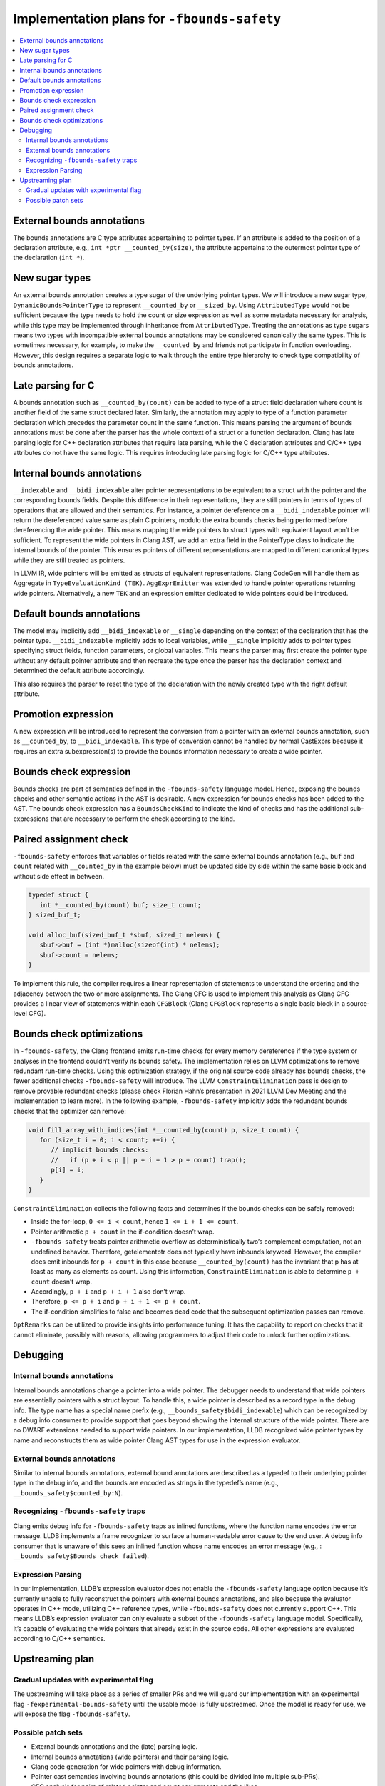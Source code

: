============================================
Implementation plans for ``-fbounds-safety``
============================================

.. contents::
   :local:

External bounds annotations
===========================

The bounds annotations are C type attributes appertaining to pointer types. If
an attribute is added to the position of a declaration attribute, e.g., ``int
*ptr __counted_by(size)``, the attribute appertains to the outermost pointer
type of the declaration (``int *``).

New sugar types
===============

An external bounds annotation creates a type sugar of the underlying pointer
types. We will introduce a new sugar type, ``DynamicBoundsPointerType`` to
represent ``__counted_by`` or ``__sized_by``. Using ``AttributedType`` would not
be sufficient because the type needs to hold the count or size expression as
well as some metadata necessary for analysis, while this type may be implemented
through inheritance from ``AttributedType``. Treating the annotations as type
sugars means two types with incompatible external bounds annotations may be
considered canonically the same types. This is sometimes necessary, for example,
to make the ``__counted_by`` and friends not participate in function
overloading. However, this design requires a separate logic to walk through the
entire type hierarchy to check type compatibility of bounds annotations.

Late parsing for C
==================

A bounds annotation such as ``__counted_by(count)`` can be added to type of a
struct field declaration where count is another field of the same struct
declared later. Similarly, the annotation may apply to type of a function
parameter declaration which precedes the parameter count in the same function.
This means parsing the argument of bounds annotations must be done after the
parser has the whole context of a struct or a function declaration. Clang has
late parsing logic for C++ declaration attributes that require late parsing,
while the C declaration attributes and C/C++ type attributes do not have the
same logic. This requires introducing late parsing logic for C/C++ type
attributes.

Internal bounds annotations
===========================

``__indexable`` and ``__bidi_indexable`` alter pointer representations to be
equivalent to a struct with the pointer and the corresponding bounds fields.
Despite this difference in their representations, they are still pointers in
terms of types of operations that are allowed and their semantics. For instance,
a pointer dereference on a ``__bidi_indexable`` pointer will return the
dereferenced value same as plain C pointers, modulo the extra bounds checks
being performed before dereferencing the wide pointer. This means mapping the
wide pointers to struct types with equivalent layout won’t be sufficient. To
represent the wide pointers in Clang AST, we add an extra field in the
PointerType class to indicate the internal bounds of the pointer. This ensures
pointers of different representations are mapped to different canonical types
while they are still treated as pointers.

In LLVM IR, wide pointers will be emitted as structs of equivalent
representations. Clang CodeGen will handle them as Aggregate in
``TypeEvaluationKind (TEK)``. ``AggExprEmitter`` was extended to handle pointer
operations returning wide pointers. Alternatively, a new ``TEK`` and an
expression emitter dedicated to wide pointers could be introduced.

Default bounds annotations
==========================

The model may implicitly add ``__bidi_indexable`` or ``__single`` depending on
the context of the declaration that has the pointer type. ``__bidi_indexable``
implicitly adds to local variables, while ``__single`` implicitly adds to
pointer types specifying struct fields, function parameters, or global
variables. This means the parser may first create the pointer type without any
default pointer attribute and then recreate the type once the parser has the
declaration context and determined the default attribute accordingly.

This also requires the parser to reset the type of the declaration with the
newly created type with the right default attribute.

Promotion expression
====================

A new expression will be introduced to represent the conversion from a pointer
with an external bounds annotation, such as ``__counted_by``, to
``__bidi_indexable``. This type of conversion cannot be handled by normal
CastExprs because it requires an extra subexpression(s) to provide the bounds
information necessary to create a wide pointer.

Bounds check expression
=======================

Bounds checks are part of semantics defined in the ``-fbounds-safety`` language
model. Hence, exposing the bounds checks and other semantic actions in the AST
is desirable. A new expression for bounds checks has been added to the AST. The
bounds check expression has a ``BoundsCheckKind`` to indicate the kind of checks
and has the additional sub-expressions that are necessary to perform the check
according to the kind.

Paired assignment check
=======================

``-fbounds-safety`` enforces that variables or fields related with the same
external bounds annotation (e.g., ``buf`` and ``count`` related with
``__counted_by`` in the example below) must be updated side by side within the
same basic block and without side effect in between.

.. code-block:: c

   typedef struct {
      int *__counted_by(count) buf; size_t count;
   } sized_buf_t;

   void alloc_buf(sized_buf_t *sbuf, sized_t nelems) {
      sbuf->buf = (int *)malloc(sizeof(int) * nelems);
      sbuf->count = nelems;
   }

To implement this rule, the compiler requires a linear representation of
statements to understand the ordering and the adjacency between the two or more
assignments. The Clang CFG is used to implement this analysis as Clang CFG
provides a linear view of statements within each ``CFGBlock`` (Clang
``CFGBlock`` represents a single basic block in a source-level CFG).

Bounds check optimizations
==========================

In ``-fbounds-safety``, the Clang frontend emits run-time checks for every
memory dereference if the type system or analyses in the frontend couldn’t
verify its bounds safety. The implementation relies on LLVM optimizations to
remove redundant run-time checks. Using this optimization strategy, if the
original source code already has bounds checks, the fewer additional checks
``-fbounds-safety`` will introduce. The LLVM ``ConstraintElimination`` pass is
design to remove provable redundant checks (please check Florian Hahn’s
presentation in 2021 LLVM Dev Meeting and the implementation to learn more). In
the following example, ``-fbounds-safety`` implicitly adds the redundant bounds
checks that the optimizer can remove:

.. code-block:: c

   void fill_array_with_indices(int *__counted_by(count) p, size_t count) {
      for (size_t i = 0; i < count; ++i) {
         // implicit bounds checks:
         //   if (p + i < p || p + i + 1 > p + count) trap();
         p[i] = i;
      }
   }

``ConstraintElimination`` collects the following facts and determines if the
bounds checks can be safely removed:

* Inside the for-loop, ``0 <= i < count``, hence ``1 <= i + 1 <= count``.
* Pointer arithmetic ``p + count`` in the if-condition doesn’t wrap.
* ``-fbounds-safety`` treats pointer arithmetic overflow as deterministically
  two’s complement computation, not an undefined behavior. Therefore,
  getelementptr does not typically have inbounds keyword. However, the compiler
  does emit inbounds for ``p + count`` in this case because
  ``__counted_by(count)`` has the invariant that p has at least as many as
  elements as count. Using this information, ``ConstraintElimination`` is able
  to determine ``p + count`` doesn’t wrap.
* Accordingly, ``p + i`` and ``p + i + 1`` also don’t wrap.
* Therefore, ``p <= p + i`` and ``p + i + 1 <= p + count``.
* The if-condition simplifies to false and becomes dead code that the subsequent
  optimization passes can remove.

``OptRemarks`` can be utilized to provide insights into performance tuning. It
has the capability to report on checks that it cannot eliminate, possibly with
reasons, allowing programmers to adjust their code to unlock further
optimizations.

Debugging
=========

Internal bounds annotations
---------------------------

Internal bounds annotations change a pointer into a wide pointer. The debugger
needs to understand that wide pointers are essentially pointers with a struct
layout. To handle this, a wide pointer is described as a record type in the
debug info. The type name has a special name prefix (e.g.,
``__bounds_safety$bidi_indexable``) which can be recognized by a debug info
consumer to provide support that goes beyond showing the internal structure of
the wide pointer. There are no DWARF extensions needed to support wide pointers.
In our implementation, LLDB recognized wide pointer types by name and
reconstructs them as wide pointer Clang AST types for use in the expression
evaluator.

External bounds annotations
---------------------------

Similar to internal bounds annotations, external bound annotations are described
as a typedef to their underlying pointer type in the debug info, and the bounds
are encoded as strings in the typedef’s name (e.g.,
``__bounds_safety$counted_by:N``).

Recognizing ``-fbounds-safety`` traps
-------------------------------------

Clang emits debug info for ``-fbounds-safety`` traps as inlined functions, where
the function name encodes the error message. LLDB implements a frame recognizer
to surface a human-readable error cause to the end user. A debug info consumer
that is unaware of this sees an inlined function whose name encodes an error
message (e.g., : ``__bounds_safety$Bounds check failed``).

Expression Parsing
------------------

In our implementation, LLDB’s expression evaluator does not enable the
``-fbounds-safety`` language option because it’s currently unable to fully
reconstruct the pointers with external bounds annotations, and also because the
evaluator operates in C++ mode, utilizing C++ reference types, while
``-fbounds-safety`` does not currently support C++. This means LLDB’s expression
evaluator can only evaluate a subset of the ``-fbounds-safety`` language model.
Specifically, it’s capable of evaluating the wide pointers that already exist in
the source code. All other expressions are evaluated according to C/C++
semantics.

Upstreaming plan
================

Gradual updates with experimental flag
--------------------------------------

The upstreaming will take place as a series of smaller PRs and we will guard our
implementation with an experimental flag ``-fexperimental-bounds-safety`` until
the usable model is fully upstreamed. Once the model is ready for use, we will
expose the flag ``-fbounds-safety``.

Possible patch sets
-------------------

* External bounds annotations and the (late) parsing logic.
* Internal bounds annotations (wide pointers) and their parsing logic.
* Clang code generation for wide pointers with debug information.
* Pointer cast semantics involving bounds annotations (this could be divided
  into multiple sub-PRs).
* CFG analysis for pairs of related pointer and count assignments and the likes.
* Bounds check expressions in AST and the Clang code generation (this could also
  be divided into multiple sub-PRs).

